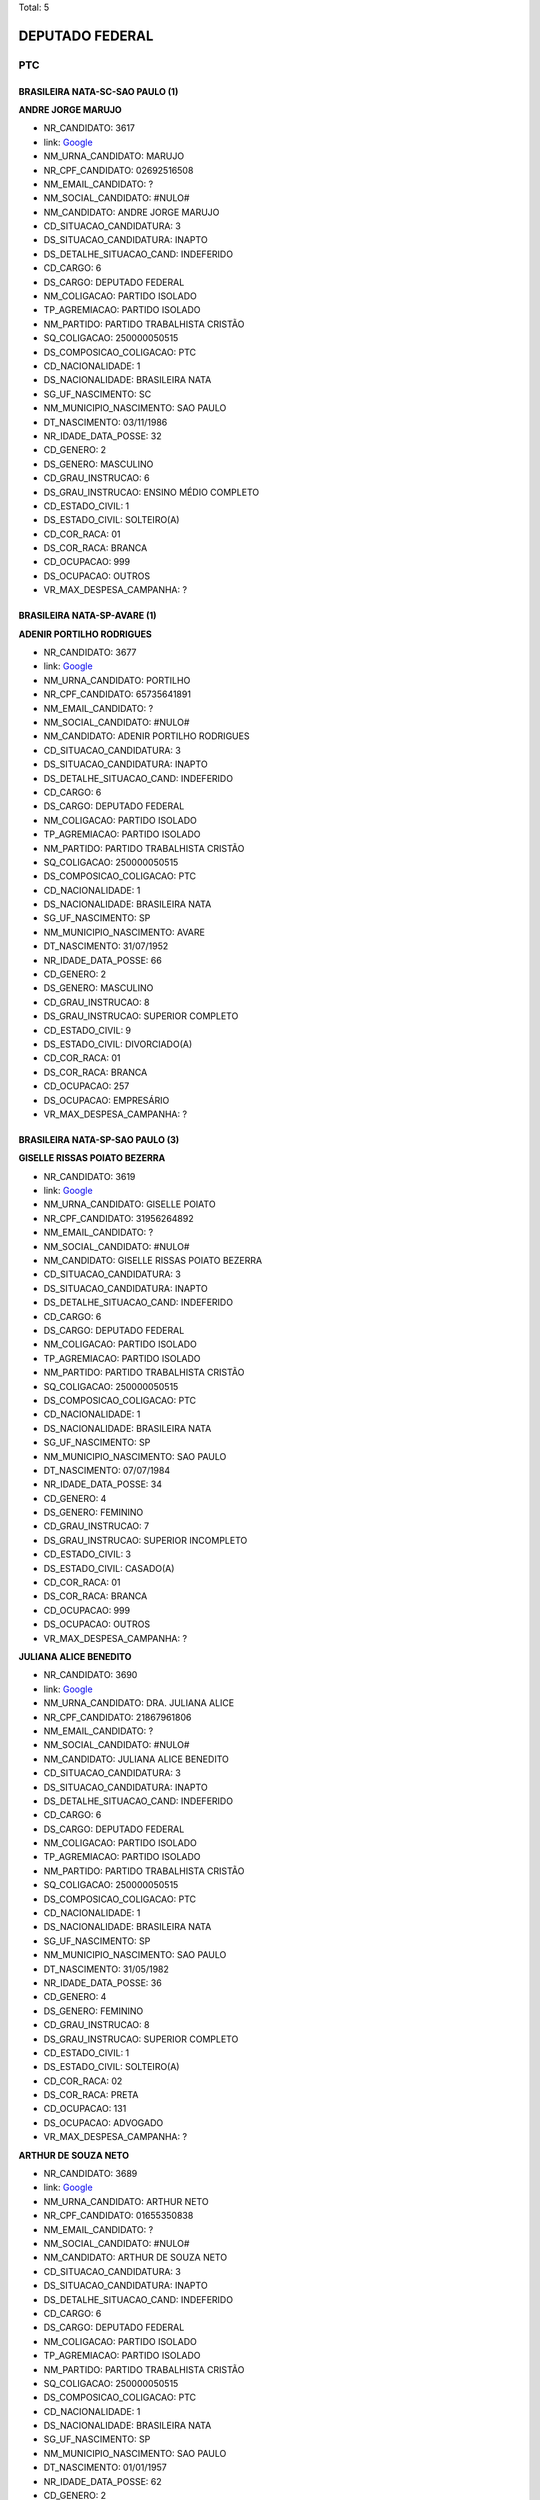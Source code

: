 Total: 5

DEPUTADO FEDERAL
================

PTC
---

BRASILEIRA NATA-SC-SAO PAULO (1)
................................

**ANDRE JORGE MARUJO**

- NR_CANDIDATO: 3617
- link: `Google <https://www.google.com/search?q=ANDRE+JORGE+MARUJO>`_
- NM_URNA_CANDIDATO: MARUJO
- NR_CPF_CANDIDATO: 02692516508
- NM_EMAIL_CANDIDATO: ?
- NM_SOCIAL_CANDIDATO: #NULO#
- NM_CANDIDATO: ANDRE JORGE MARUJO
- CD_SITUACAO_CANDIDATURA: 3
- DS_SITUACAO_CANDIDATURA: INAPTO
- DS_DETALHE_SITUACAO_CAND: INDEFERIDO
- CD_CARGO: 6
- DS_CARGO: DEPUTADO FEDERAL
- NM_COLIGACAO: PARTIDO ISOLADO
- TP_AGREMIACAO: PARTIDO ISOLADO
- NM_PARTIDO: PARTIDO TRABALHISTA CRISTÃO
- SQ_COLIGACAO: 250000050515
- DS_COMPOSICAO_COLIGACAO: PTC
- CD_NACIONALIDADE: 1
- DS_NACIONALIDADE: BRASILEIRA NATA
- SG_UF_NASCIMENTO: SC
- NM_MUNICIPIO_NASCIMENTO: SAO PAULO
- DT_NASCIMENTO: 03/11/1986
- NR_IDADE_DATA_POSSE: 32
- CD_GENERO: 2
- DS_GENERO: MASCULINO
- CD_GRAU_INSTRUCAO: 6
- DS_GRAU_INSTRUCAO: ENSINO MÉDIO COMPLETO
- CD_ESTADO_CIVIL: 1
- DS_ESTADO_CIVIL: SOLTEIRO(A)
- CD_COR_RACA: 01
- DS_COR_RACA: BRANCA
- CD_OCUPACAO: 999
- DS_OCUPACAO: OUTROS
- VR_MAX_DESPESA_CAMPANHA: ?


BRASILEIRA NATA-SP-AVARE (1)
............................

**ADENIR PORTILHO RODRIGUES**

- NR_CANDIDATO: 3677
- link: `Google <https://www.google.com/search?q=ADENIR+PORTILHO+RODRIGUES>`_
- NM_URNA_CANDIDATO: PORTILHO
- NR_CPF_CANDIDATO: 65735641891
- NM_EMAIL_CANDIDATO: ?
- NM_SOCIAL_CANDIDATO: #NULO#
- NM_CANDIDATO: ADENIR PORTILHO RODRIGUES
- CD_SITUACAO_CANDIDATURA: 3
- DS_SITUACAO_CANDIDATURA: INAPTO
- DS_DETALHE_SITUACAO_CAND: INDEFERIDO
- CD_CARGO: 6
- DS_CARGO: DEPUTADO FEDERAL
- NM_COLIGACAO: PARTIDO ISOLADO
- TP_AGREMIACAO: PARTIDO ISOLADO
- NM_PARTIDO: PARTIDO TRABALHISTA CRISTÃO
- SQ_COLIGACAO: 250000050515
- DS_COMPOSICAO_COLIGACAO: PTC
- CD_NACIONALIDADE: 1
- DS_NACIONALIDADE: BRASILEIRA NATA
- SG_UF_NASCIMENTO: SP
- NM_MUNICIPIO_NASCIMENTO: AVARE
- DT_NASCIMENTO: 31/07/1952
- NR_IDADE_DATA_POSSE: 66
- CD_GENERO: 2
- DS_GENERO: MASCULINO
- CD_GRAU_INSTRUCAO: 8
- DS_GRAU_INSTRUCAO: SUPERIOR COMPLETO
- CD_ESTADO_CIVIL: 9
- DS_ESTADO_CIVIL: DIVORCIADO(A)
- CD_COR_RACA: 01
- DS_COR_RACA: BRANCA
- CD_OCUPACAO: 257
- DS_OCUPACAO: EMPRESÁRIO
- VR_MAX_DESPESA_CAMPANHA: ?


BRASILEIRA NATA-SP-SAO PAULO (3)
................................

**GISELLE  RISSAS POIATO BEZERRA**

- NR_CANDIDATO: 3619
- link: `Google <https://www.google.com/search?q=GISELLE++RISSAS+POIATO+BEZERRA>`_
- NM_URNA_CANDIDATO: GISELLE POIATO
- NR_CPF_CANDIDATO: 31956264892
- NM_EMAIL_CANDIDATO: ?
- NM_SOCIAL_CANDIDATO: #NULO#
- NM_CANDIDATO: GISELLE  RISSAS POIATO BEZERRA
- CD_SITUACAO_CANDIDATURA: 3
- DS_SITUACAO_CANDIDATURA: INAPTO
- DS_DETALHE_SITUACAO_CAND: INDEFERIDO
- CD_CARGO: 6
- DS_CARGO: DEPUTADO FEDERAL
- NM_COLIGACAO: PARTIDO ISOLADO
- TP_AGREMIACAO: PARTIDO ISOLADO
- NM_PARTIDO: PARTIDO TRABALHISTA CRISTÃO
- SQ_COLIGACAO: 250000050515
- DS_COMPOSICAO_COLIGACAO: PTC
- CD_NACIONALIDADE: 1
- DS_NACIONALIDADE: BRASILEIRA NATA
- SG_UF_NASCIMENTO: SP
- NM_MUNICIPIO_NASCIMENTO: SAO PAULO
- DT_NASCIMENTO: 07/07/1984
- NR_IDADE_DATA_POSSE: 34
- CD_GENERO: 4
- DS_GENERO: FEMININO
- CD_GRAU_INSTRUCAO: 7
- DS_GRAU_INSTRUCAO: SUPERIOR INCOMPLETO
- CD_ESTADO_CIVIL: 3
- DS_ESTADO_CIVIL: CASADO(A)
- CD_COR_RACA: 01
- DS_COR_RACA: BRANCA
- CD_OCUPACAO: 999
- DS_OCUPACAO: OUTROS
- VR_MAX_DESPESA_CAMPANHA: ?


**JULIANA ALICE BENEDITO**

- NR_CANDIDATO: 3690
- link: `Google <https://www.google.com/search?q=JULIANA+ALICE+BENEDITO>`_
- NM_URNA_CANDIDATO: DRA. JULIANA ALICE
- NR_CPF_CANDIDATO: 21867961806
- NM_EMAIL_CANDIDATO: ?
- NM_SOCIAL_CANDIDATO: #NULO#
- NM_CANDIDATO: JULIANA ALICE BENEDITO
- CD_SITUACAO_CANDIDATURA: 3
- DS_SITUACAO_CANDIDATURA: INAPTO
- DS_DETALHE_SITUACAO_CAND: INDEFERIDO
- CD_CARGO: 6
- DS_CARGO: DEPUTADO FEDERAL
- NM_COLIGACAO: PARTIDO ISOLADO
- TP_AGREMIACAO: PARTIDO ISOLADO
- NM_PARTIDO: PARTIDO TRABALHISTA CRISTÃO
- SQ_COLIGACAO: 250000050515
- DS_COMPOSICAO_COLIGACAO: PTC
- CD_NACIONALIDADE: 1
- DS_NACIONALIDADE: BRASILEIRA NATA
- SG_UF_NASCIMENTO: SP
- NM_MUNICIPIO_NASCIMENTO: SAO PAULO
- DT_NASCIMENTO: 31/05/1982
- NR_IDADE_DATA_POSSE: 36
- CD_GENERO: 4
- DS_GENERO: FEMININO
- CD_GRAU_INSTRUCAO: 8
- DS_GRAU_INSTRUCAO: SUPERIOR COMPLETO
- CD_ESTADO_CIVIL: 1
- DS_ESTADO_CIVIL: SOLTEIRO(A)
- CD_COR_RACA: 02
- DS_COR_RACA: PRETA
- CD_OCUPACAO: 131
- DS_OCUPACAO: ADVOGADO
- VR_MAX_DESPESA_CAMPANHA: ?


**ARTHUR DE SOUZA NETO**

- NR_CANDIDATO: 3689
- link: `Google <https://www.google.com/search?q=ARTHUR+DE+SOUZA+NETO>`_
- NM_URNA_CANDIDATO: ARTHUR NETO
- NR_CPF_CANDIDATO: 01655350838
- NM_EMAIL_CANDIDATO: ?
- NM_SOCIAL_CANDIDATO: #NULO#
- NM_CANDIDATO: ARTHUR DE SOUZA NETO
- CD_SITUACAO_CANDIDATURA: 3
- DS_SITUACAO_CANDIDATURA: INAPTO
- DS_DETALHE_SITUACAO_CAND: INDEFERIDO
- CD_CARGO: 6
- DS_CARGO: DEPUTADO FEDERAL
- NM_COLIGACAO: PARTIDO ISOLADO
- TP_AGREMIACAO: PARTIDO ISOLADO
- NM_PARTIDO: PARTIDO TRABALHISTA CRISTÃO
- SQ_COLIGACAO: 250000050515
- DS_COMPOSICAO_COLIGACAO: PTC
- CD_NACIONALIDADE: 1
- DS_NACIONALIDADE: BRASILEIRA NATA
- SG_UF_NASCIMENTO: SP
- NM_MUNICIPIO_NASCIMENTO: SAO PAULO
- DT_NASCIMENTO: 01/01/1957
- NR_IDADE_DATA_POSSE: 62
- CD_GENERO: 2
- DS_GENERO: MASCULINO
- CD_GRAU_INSTRUCAO: 6
- DS_GRAU_INSTRUCAO: ENSINO MÉDIO COMPLETO
- CD_ESTADO_CIVIL: 1
- DS_ESTADO_CIVIL: SOLTEIRO(A)
- CD_COR_RACA: 03
- DS_COR_RACA: PARDA
- CD_OCUPACAO: 999
- DS_OCUPACAO: OUTROS
- VR_MAX_DESPESA_CAMPANHA: ?

